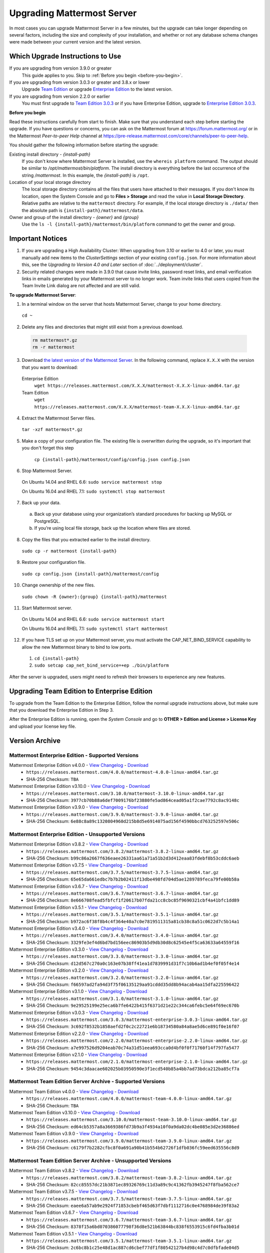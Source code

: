 Upgrading Mattermost Server
===========================

In most cases you can upgrade Mattermost Server in a few minutes, but the upgrade can take longer depending on several factors, including the size and complexity of your installation, and whether or not any database schema changes were made between your current version and the latest version.

Which Upgrade Instructions to Use
---------------------------------

If you are upgrading from version 3.9.0 or greater
  This guide applies to you. Skip to :ref:`Before you begin <before-you-begin>`.
If you are upgrading from version 3.0.3 or greater and 3.8.x or lower
  Upgrade `Team Edition <../administration/legacy-upgrade.html#upgrade-team-edition-from-3-0-x-and-later>`_ or upgrade `Enterprise Edition <../administration/legacy-upgrade.html#upgrade-enterprise-edition-from-3-0-x-and-later>`_ to the latest version.
If you are upgrading from version 2.2.0 or earlier
  You must first upgrade to `Team Edition 3.0.3 <../administration/legacy-upgrade.html#upgrade-team-edition-to-3-0-x>`_ or if you have Enterprise Edition, upgrade to `Enterprise Edition 3.0.3 <../administration/legacy-upgrade.html#upgrade-enterprise-edition-to-3-0-x>`_.

.. _before-you-begin:

**Before you begin**

Read these instructions carefully from start to finish. Make sure that you understand each step before starting the upgrade. If you have questions or concerns, you can ask on the Mattermost forum at https://forum.mattermost.org/ or in the Mattermost *Peer-to-peer Help* channel at https://pre-release.mattermost.com/core/channels/peer-to-peer-help.

You should gather the following information before starting the upgrade:

Existing install directory - *{install-path}*
  If you don't know where Mattermost Server is installed, use the ``whereis platform`` command. The output should be similar to */opt/mattermost/bin/platform*. The install directory is everything before the last occurrence of the string */mattermost*. In this example, the *{install-path}* is ``/opt``.
Location of your local storage directory
  The local storage directory contains all the files that users have attached to their messages. If you don't know its location, open the System Console and go to **Files > Storage** and read the value in **Local Storage Directory**. Relative paths are relative to the ``mattermost`` directory. For example, if the local storage directory is ``./data/`` then the absolute path is ``{install-path}/mattermost/data``.
Owner and group of the install directory - *{owner}* and *{group}*
  Use the ``ls -l {install-path}/mattermost/bin/platform`` command to get the owner and group.

Important Notices
-----------------

1. If you are upgrading a High Availability Cluster: When upgrading from 3.10 or earlier to 4.0 or later, you must manually add new items to the *ClusterSettings* section of your existing ``config.json``. For more information about this, see the *Upgrading to Version 4.0 and Later* section of :doc:`../deployment/cluster`.

2. Security related changes were made in 3.9.0 that cause invite links, password reset links, and email verification links in emails generated by your Mattermost server to no longer work. Team invite links that users copied from the Team Invite Link dialog are not affected and are still valid.

**To upgrade Mattermost Server**:

1. In a terminal window on the server that hosts Mattermost Server, change to your home directory.

  ``cd ~``

2. Delete any files and directories that might still exist from a previous download.

  .. code-block:: text

    rm mattermost*.gz
    rm -r mattermost

3. Download `the latest version of the Mattermost Server <https://about.mattermost.com/download/>`_. In the following command, replace ``X.X.X`` with the version that you want to download:

  Enterprise Edition
    ``wget https://releases.mattermost.com/X.X.X/mattermost-X.X.X-linux-amd64.tar.gz``
  Team Edition
    ``wget https://releases.mattermost.com/X.X.X/mattermost-team-X.X.X-linux-amd64.tar.gz``

4. Extract the Mattermost Server files.

  ``tar -xzf mattermost*.gz``

5. Make a copy of your configuration file. The existing file is overwritten during the upgrade, so it's important that you don't forget this step

    ``cp {install-path}/mattermost/config/config.json config.json``

6. Stop Mattermost Server.

  On Ubuntu 14.04 and RHEL 6.6: ``sudo service mattermost stop``

  On Ubuntu 16.04 and RHEL 7.1: ``sudo systemctl stop mattermost``

7. Back up your data.
  a. Back up your database using your organization’s standard procedures for backing up MySQL or PostgreSQL.
  b. If you’re using local file storage, back up the location where files are stored.

8. Copy the files that you extracted earlier to the install directory.

  ``sudo cp -r mattermost {install-path}``

9. Restore your configuration file.

  ``sudo cp config.json {install-path}/mattermost/config``

10. Change ownership of the new files.

  ``sudo chown -R {owner}:{group} {install-path}/mattermost``

11. Start Mattermost server.

  On Ubuntu 14.04 and RHEL 6.6: ``sudo service mattermost start``

  On Ubuntu 16.04 and RHEL 7.1: ``sudo systemctl start mattermost``

12. If you have TLS set up on your Mattermost server, you must activate the CAP_NET_BIND_SERVICE capability to allow the new Mattermost binary to bind to low ports.

  1. ``cd {install-path}``
  2. ``sudo setcap cap_net_bind_service=+ep ./bin/platform``

After the server is upgraded, users might need to refresh their browsers to experience any new features.

Upgrading Team Edition to Enterprise Edition
--------------------------------------------

To upgrade from the Team Edition to the Enterprise Edition, follow the normal upgrade instructions above, but make sure that you download the Enterprise Edition in Step 3.

After the Enterprise Edition is running, open the *System Console* and go to **OTHER > Edition and License > License Key** and upload your license key file.

Version Archive
---------------

Mattermost Enterprise Edition - Supported Versions
~~~~~~~~~~~~~~~~~~~~~~~~~~~~~~~~~~~~~~~~~~~~~~~~~~

Mattermost Enterprise Edition v4.0.0 - `View Changelog <./changelog.html#release-v4-0-0>`_ - `Download <https://releases.mattermost.com/4.0.0/mattermost-4.0.0-linux-amd64.tar.gz>`_
  - ``https://releases.mattermost.com/4.0.0/mattermost-4.0.0-linux-amd64.tar.gz``
  - SHA-256 Checksum: ``TBA``
Mattermost Enterprise Edition v3.10.0 - `View Changelog <./changelog.html#release-v3-10-0>`_ - `Download <https://releases.mattermost.com/3.10.0/mattermost-3.10.0-linux-amd64.tar.gz>`_
  - ``https://releases.mattermost.com/3.10.0/mattermost-3.10.0-linux-amd64.tar.gz``
  - SHA-256 Checksum: ``3977cb70b88a6def7009176bf23880fe5ad864cead05a1f2cae7792c8ac9148c``
Mattermost Enterprise Edition v3.9.0 - `View Changelog <https://docs.mattermost.com/administration/changelog.html#release-v3-9-0>`_ - `Download <https://releases.mattermost.com/3.9.0/mattermost-3.9.0-linux-amd64.tar.gz>`_
  - ``https://releases.mattermost.com/3.9.0/mattermost-3.9.0-linux-amd64.tar.gz``
  - SHA-256 Checksum: ``6e88c8a89c1320804960d215b8d5e6914075ad156f4590bbcd763252597e506c``

Mattermost Enterprise Edition - Unsupported Versions
~~~~~~~~~~~~~~~~~~~~~~~~~~~~~~~~~~~~~~~~~~~~~~~~~~~~

Mattermost Enterprise Edition v3.8.2 - `View Changelog <https://docs.mattermost.com/administration/changelog.html#release-v3-8-2>`_ - `Download <https://releases.mattermost.com/3.8.2/mattermost-3.8.2-linux-amd64.tar.gz>`_
  - ``https://releases.mattermost.com/3.8.2/mattermost-3.8.2-linux-amd64.tar.gz``
  - SHA-256 Checksum: ``b99c86a2667f636eaee26331aa61a71a51b2d3d412eaa83fdebf8b53cddc6aeb``
Mattermost Enterprise Edition v3.7.5 - `View Changelog <https://docs.mattermost.com/administration/changelog.html#release-v3-7-5>`_ - `Download <https://releases.mattermost.com/3.7.5/mattermost-3.7.5-linux-amd64.tar.gz>`_
  - ``https://releases.mattermost.com/3.7.5/mattermost-3.7.5-linux-amd64.tar.gz``
  - SHA-256 Checksum: ``65e65da661edbc7b7b2b02411f13dbe498fd704d5ae1289789feca79fe00b58a``
Mattermost Enterprise Edition v3.6.7 - `View Changelog <https://docs.mattermost.com/administration/changelog.html#release-v3-6-7>`_ - `Download <https://releases.mattermost.com/3.6.7/mattermost-3.6.7-linux-amd64.tar.gz>`_
  - ``https://releases.mattermost.com/3.6.7/mattermost-3.6.7-linux-amd64.tar.gz``
  - SHA-256 Checksum: ``8e666708fead5fbfcf1f20617b07fda21cc8cbc85f9690321cbf4a41bfc1dd89``
Mattermost Enterprise Edition v3.5.1 - `View Changelog <https://docs.mattermost.com/administration/changelog.html#release-v3-5-1>`_ - `Download <https://releases.mattermost.com/3.5.1/mattermost-3.5.1-linux-amd64.tar.gz>`_
  - ``https://releases.mattermost.com/3.5.1/mattermost-3.5.1-linux-amd64.tar.gz``
  - SHA-256 Checksum: ``b972ac6f38f8b4c4f364e40a7c0e7819511315a81cb38c8a51c0622d7c5b14a1``
Mattermost Enterprise Edition v3.4.0 - `View Changelog <https://docs.mattermost.com/administration/changelog.html#release-v3-4-0>`_ - `Download <https://releases.mattermost.com/3.4.0/mattermost-3.4.0-linux-amd64.tar.gz>`_
  - ``https://releases.mattermost.com/3.4.0/mattermost-3.4.0-linux-amd64.tar.gz``
  - SHA-256 Checksum: ``3329fe3ef4d6bd7bd156eec86903b5d9db30d8c62545e4f5ca63633a64559f16``
Mattermost Enterprise Edition v3.3.0 - `View Changelog <https://docs.mattermost.com/administration/changelog.html#release-v3-3-0>`_ - `Download <https://releases.mattermost.com/3.3.0/mattermost-3.3.0-linux-amd64.tar.gz>`_
  - ``https://releases.mattermost.com/3.3.0/mattermost-3.3.0-linux-amd64.tar.gz``
  - SHA-256 Checksum: ``d12d567c270a0c163e07b38ff41ea1d7839991d31f7c10b6ad1b4ef0f05f4e14``
Mattermost Enterprise Edition v3.2.0 - `View Changelog <https://docs.mattermost.com/administration/changelog.html#release-v3-2-0>`_ - `Download <https://releases.mattermost.com/3.2.0/mattermost-3.2.0-linux-amd64.tar.gz>`_
  - ``https://releases.mattermost.com/3.2.0/mattermost-3.2.0-linux-amd64.tar.gz``
  - SHA-256 Checksum: ``f66597ad2fa94d3f75f06135129aa91cddd35dd8b94acab4aa15dfa225596422``
Mattermost Enterprise Edition v3.1.0 - `View Changelog <https://docs.mattermost.com/administration/changelog.html#release-v3-1-0>`_ - `Download <https://releases.mattermost.com/3.1.0/mattermost-3.1.0-linux-amd64.tar.gz>`_
  - ``https://releases.mattermost.com/3.1.0/mattermost-3.1.0-linux-amd64.tar.gz``
  - SHA-256 Checksum: ``9e29525199e25eca6b7fe6422b415f6371d21e22c344ca6febc5e64f69ec670b``
Mattermost Enterprise Edition v3.0.3 - `View Changelog <https://docs.mattermost.com/administration/changelog.html#release-v3-0-3>`_ - `Download <https://releases.mattermost.com/3.0.3/mattermost-enterprise-3.0.3-linux-amd64.tar.gz>`_
  - ``https://releases.mattermost.com/3.0.3/mattermost-enterprise-3.0.3-linux-amd64.tar.gz``
  - SHA-256 Checksum: ``3c692f8532b1858aefd2f0c2c22721e6b18734580a84a8ae5d6ce891f0e16f07``
Mattermost Enterprise Edition v2.2.0 - `View Changelog <https://docs.mattermost.com/administration/changelog.html#release-v2-2-0>`_ - `Download <https://releases.mattermost.com/2.2.0/mattermost-enterprise-2.2.0-linux-amd64.tar.gz>`_
  - ``https://releases.mattermost.com/2.2.0/mattermost-enterprise-2.2.0-linux-amd64.tar.gz``
  - SHA-256 Checksum: ``a7e997526d9204eab70c74a31d51eea693cca0d4bf0f0f71760f14f797fa5477``
Mattermost Enterprise Edition v2.1.0 - `View Changelog <https://docs.mattermost.com/administration/changelog.html#release-v2-1-0>`_ - `Download <https://releases.mattermost.com/2.1.0/mattermost-enterprise-2.1.0-linux-amd64.tar.gz>`_
  - ``https://releases.mattermost.com/2.1.0/mattermost-enterprise-2.1.0-linux-amd64.tar.gz``
  - SHA-256 Checksum: ``9454c3daacae602025b03950590e3f1ecd540b85a4bb7ad73bdca212ba85cf7a``

Mattermost Team Edition Server Archive - Supported Versions
~~~~~~~~~~~~~~~~~~~~~~~~~~~~~~~~~~~~~~~~~~~~~~~~~~~~~~~~~~~

Mattermost Team Edition v4.0.0 - `View Changelog <./changelog.html#release-v4-0-0>`_ - `Download <https://releases.mattermost.com/4.0.0/mattermost-team-4.0.0-linux-amd64.tar.gz>`_
  - ``https://releases.mattermost.com/4.0.0/mattermost-team-4.0.0-linux-amd64.tar.gz``
  - SHA-256 Checksum: ``TBA``
Mattermost Team Edition v3.10.0 - `View Changelog <./changelog.html#release-v3-10-0>`_ - `Download <https://releases.mattermost.com/3.10.0/mattermost-team-3.10.0-linux-amd64.tar.gz>`_
  - ``https://releases.mattermost.com/3.10.0/mattermost-team-3.10.0-linux-amd64.tar.gz``
  - SHA-256 Checksum: ``ed64cb5357a8a3669386fd73b9a3f4934a10f0a9da02dc4be085e3d2e36886ed``
Mattermost Team Edition v3.9.0 - `View Changelog <https://docs.mattermost.com/administration/changelog.html#release-v3-9-0>`_ - `Download <https://releases.mattermost.com/3.9.0/mattermost-team-3.9.0-linux-amd64.tar.gz>`_
  - ``https://releases.mattermost.com/3.9.0/mattermost-team-3.9.0-linux-amd64.tar.gz``
  - SHA-256 Checksum: ``c6179f7b2282cfbc8f0a691a90b41b554b62726f1dfb036fc59eed635556c8d9``

Mattermost Team Edition Server Archive - Unsupported Versions
~~~~~~~~~~~~~~~~~~~~~~~~~~~~~~~~~~~~~~~~~~~~~~~~~~~~~~~~~~~~~

Mattermost Team Edition v3.8.2 - `View Changelog <https://docs.mattermost.com/administration/changelog.html#release-v3-8-2>`_ - `Download <https://releases.mattermost.com/3.8.2/mattermost-team-3.8.2-linux-amd64.tar.gz>`_
  - ``https://releases.mattermost.com/3.8.2/mattermost-team-3.8.2-linux-amd64.tar.gz``
  - SHA-256 Checksum: ``82cc85557dc21b3871ec89326769c11d3a89c9c41362fb3945247f8fba562ce7``
Mattermost Team Edition v3.7.5 - `View Changelog <https://docs.mattermost.com/administration/changelog.html#release-v3-7-5>`_ - `Download <https://releases.mattermost.com/3.7.5/mattermost-team-3.7.5-linux-amd64.tar.gz>`_
  - ``https://releases.mattermost.com/3.7.5/mattermost-team-3.7.5-linux-amd64.tar.gz``
  - SHA-256 Checksum: ``eaee6a57ab9e2924f71853cbebf465d63f7dbf1112716c0e4768984de39f83a2``
Mattermost Team Edition v3.6.7 - `View Changelog <https://docs.mattermost.com/administration/changelog.html#release-v3-6-7>`_ - `Download <https://releases.mattermost.com/3.6.7/mattermost-team-3.6.7-linux-amd64.tar.gz>`_
  - ``https://releases.mattermost.com/3.6.7/mattermost-team-3.6.7-linux-amd64.tar.gz``
  - SHA-256 Checksum: ``8378f15a6bd070386077798f36d8e521b63844bc838f6553915c6fd4fba3b01d``
Mattermost Team Edition v3.5.1 - `View Changelog <https://docs.mattermost.com/administration/changelog.html#release-v3-5-1>`_ - `Download <https://releases.mattermost.com/3.5.1/mattermost-team-3.5.1-linux-amd64.tar.gz>`_
  - ``https://releases.mattermost.com/3.5.1/mattermost-team-3.5.1-linux-amd64.tar.gz``
  - SHA-256 Checksum: ``2c6bc8b1c25e48d1ac887cd6cbef77df1f80542127b4d98c4d7c0dfbfade04d5``
Mattermost Team Edition v3.4.0 - `View Changelog <https://docs.mattermost.com/administration/changelog.html#release-v3-4-0>`_ - `Download <https://releases.mattermost.com/3.4.0/mattermost-team-3.4.0-linux-amd64.tar.gz>`_
  - ``https://releases.mattermost.com/3.4.0/mattermost-team-3.4.0-linux-amd64.tar.gz``
  - SHA-256 Checksum: ``c352f6c15466c35787bdb5207a6efe6b471513ccdd5b1f64a91a8bd09c3365da``
Mattermost Team Edition v3.3.0 - `View Changelog <https://docs.mattermost.com/administration/changelog.html#release-v3-3-0>`_ - `Download <https://releases.mattermost.com/3.3.0/mattermost-team-3.3.0-linux-amd64.tar.gz>`_
  - ``https://releases.mattermost.com/3.3.0/mattermost-team-3.3.0-linux-amd64.tar.gz``
  - SHA-256 Checksum: ``09948edb32ebb940708e30a05c269e69568dfd2e0c05495392f353b26139b79a``
Mattermost Team Edition v3.2.0 - `View Changelog <https://docs.mattermost.com/administration/changelog.html#release-v3-2-0>`_ - `Download <https://releases.mattermost.com/3.2.0/mattermost-team-3.2.0-linux-amd64.tar.gz>`_
  - ``https://releases.mattermost.com/3.2.0/mattermost-team-3.2.0-linux-amd64.tar.gz``
  - SHA-256 Checksum: ``14e5c1460a991791ef3dccd6b5aeab40ce903090c5f6c15e7974eb5e4571417a``
Mattermost Team Edition v3.1.0 - `View Changelog <https://docs.mattermost.com/administration/changelog.html#release-v3-1-0>`_ - `Download <https://releases.mattermost.com/3.1.0/mattermost-team-3.1.0-linux-amd64.tar.gz>`_
  - ``https://releases.mattermost.com/3.1.0/mattermost-team-3.1.0-linux-amd64.tar.gz``
  - SHA-256 Checksum: ``dad164d2382428c36623b6d50e3290336a3be01bae278a465e0d8d94b701e3ff``
Mattermost Team Edition v3.0.3 - `View Changelog <https://docs.mattermost.com/administration/changelog.html#release-v3-0-3>`_ - `Download <https://releases.mattermost.com/3.0.3/mattermost-team-3.0.3-linux-amd64.tar.gz>`_
  - ``https://releases.mattermost.com/3.0.3/mattermost-team-3.0.3-linux-amd64.tar.gz``
  - SHA-256 Checksum: ``b60d26a13927b614e3245384559869ae31250c19790b1218a193d52599c09834``
Mattermost Team Edition v2.2.0 - `View Changelog <https://docs.mattermost.com/administration/changelog.html#release-v2-2-0>`_ - `Download <https://releases.mattermost.com/2.2.0/mattermost-team-2.2.0-linux-amd64.tar.gz>`_
  - ``https://releases.mattermost.com/2.2.0/mattermost-team-2.2.0-linux-amd64.tar.gz``
  - SHA-256 Checksum: ``d723fe9bf18d2d2a419a8d2aa6ad94fc99f251f8382c4342f08a48813501ca06``
Mattermost Team Edition v2.1.0 - `View Changelog <https://docs.mattermost.com/administration/changelog.html#release-v2-1-0>`_ - `Download <https://releases.mattermost.com/2.1.0/mattermost-team-2.1.0-linux-amd64.tar.gz>`_
  - ``https://releases.mattermost.com/2.1.0/mattermost-team-2.1.0-linux-amd64.tar.gz``
  - SHA-256 Checksum: ``2825434aad23db1181e03b036bd826e66d6d4f21d337d209679a095a3ed9a4d2``
Mattermost Team Edition v2.0.0 - `View Changelog <https://docs.mattermost.com/administration/changelog.html#release-v2-0-0>`_ - `Download <https://releases.mattermost.com/2.0.0/mattermost-team-2.0.0-linux-amd64.tar.gz>`_
  - ``https://releases.mattermost.com/2.0.0/mattermost-team-2.0.0-linux-amd64.tar.gz``
  - SHA-256 Checksum: ``005687c6a8128e1e40d01933f09d7da1a1b70b149a6bef96d923166bc1e7ce8f``
Mattermost Team Edition v1.4.0 - `View Changelog <https://docs.mattermost.com/administration/changelog.html#release-v1-4-0>`_ - `Download <https://releases.mattermost.com/1.4.0/mattermost-team-1.4.0-linux-amd64.tar.gz>`_
  - ``https://releases.mattermost.com/1.4.0/mattermost-team-1.4.0-linux-amd64.tar.gz``
  - SHA-256 Checksum: ``0874dad79415066466c22ac584e599897124106417e774818cf40864d202dbb0``
Mattermost Team Edition v1.3.0 - `View Changelog <https://docs.mattermost.com/administration/changelog.html#release-v1-3-0>`_ - `Download <https://releases.mattermost.com/1.3.0/mattermost-team-1.3.0-linux-amd64.tar.gz>`_
  - ``https://releases.mattermost.com/1.3.0/mattermost-team-1.3.0-linux-amd64.tar.gz``
  - SHA-256 Checksum: ``57af87ae8a98743b5379ed70f93a923654f7b8547f89b7f99ef9a718f472364d``
Mattermost Team Edition v1.2.1 - `View Changelog <https://docs.mattermost.com/administration/changelog.html#release-v1-2-1>`_ - `Download <https://releases.mattermost.com/1.2.1/mattermost-team-1.2.1-linux-amd64.tar.gz>`_
  - ``https://releases.mattermost.com/1.2.1/mattermost-team-1.2.1-linux-amd64.tar.gz``
  - SHA-256 Checksum: ``f4cc5b0e1026026ff0cea4cc915b92967f9dfdf497c249731dc804a9a2ff156d``
Mattermost Team Edition v1.1.1 - `View Changelog <https://docs.mattermost.com/administration/changelog.html#release-v1-1-1>`_ - `Download <https://releases.mattermost.com/1.1.1/mattermost-team-1.1.1-linux-amd64.tar.gz>`_
   - ``https://releases.mattermost.com/1.1.1/mattermost-team-1.1.1-linux-amd64.tar.gz``
   - SHA-256 Checksum: ``e6687b9d7f94538e1f4a9f93a0bcb8a66e293e2260433ed648964baa53c3e561``
Mattermost Team Edition v1.0.0 - `View Changelog <https://docs.mattermost.com/administration/changelog.html##release-v1-0-0>`_ - `Download <https://releases.mattermost.com/1.0.0/mattermost-team-1.0.0-linux-amd64.tar.gz>`_
   - ``https://releases.mattermost.com/1.0.0/mattermost-team-1.0.0-linux-amd64.tar.gz``
   - SHA-256 Checksum: ``208b429cc29119b3d3c686b8973d6100eb02845b1da2f18744195f055521cbc8``
Mattermost Team Edition v0.7.0 - `View Changelog <https://docs.mattermost.com/administration/changelog.html#release-v0-7-0-beta>`_ - `Download <https://releases.mattermost.com/0.7.0/mattermost-team-0.7.0-linux-amd64.tar.gz>`_
   - ``https://releases.mattermost.com/0.7.0/mattermost-team-0.7.0-linux-amd64.tar.gz``
   - SHA-256 Checksum: ``f0a0e5b5fab3aeb5dc638ab3059b3ea5bf7bc1ec5123db1199aa10db41bfffb1``
Mattermost Team Edition v0.6.0 - `View Changelog <https://docs.mattermost.com/administration/changelog.html#release-v0-6-0-alpha>`_ - `Download <https://releases.mattermost.com/0.6.0/mattermost-team-0.6.0-linux-amd64.tar.gz>`_
   - ``https://releases.mattermost.com/0.6.0/mattermost-team-0.6.0-linux-amd64.tar.gz``
   - SHA-256 Checksum: ``9eb364f7f963af32d4a9efe3bbb5abb2a21ca5d1a213b50ca461dab047a123b6``

